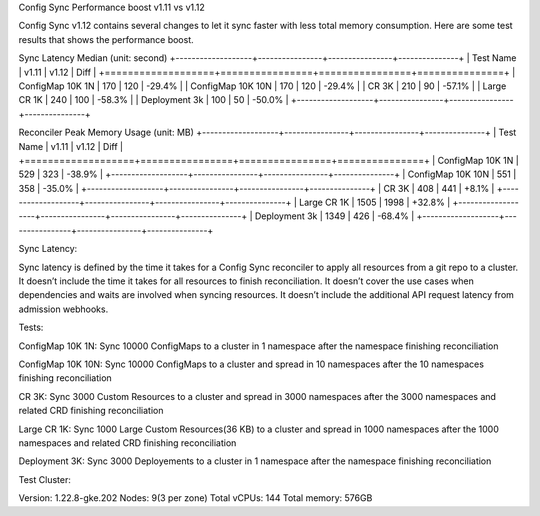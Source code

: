 Config Sync Performance boost v1.11 vs v1.12

Config Sync v1.12 contains several changes to let it sync faster with less total memory consumption. Here are some test results that shows the performance boost.

Sync Latency Median (unit: second)
+-------------------+----------------+----------------+---------------+
| Test Name         |         v1.11  |         v1.12  |         Diff  |
+===================+================+================+===============+
| ConfigMap 10K 1N  |          170   |          120   |       -29.4%  |
| ConfigMap 10K 10N |          170   |          120   |       -29.4%  |
| CR 3K             |          210   |           90   |       -57.1%  |
| Large CR 1K       |          240   |          100   |       -58.3%  |
| Deployment 3k     |          100   |           50   |       -50.0%  |
+-------------------+----------------+----------------+---------------+

Reconciler Peak Memory Usage (unit: MB)
+-------------------+----------------+----------------+---------------+
| Test Name         |         v1.11  |         v1.12  |         Diff  |
+===================+================+================+===============+
| ConfigMap 10K 1N  |          529   |          323   |       -38.9%  |
+-------------------+----------------+----------------+---------------+
| ConfigMap 10K 10N |          551   |          358   |       -35.0%  |
+-------------------+----------------+----------------+---------------+
| CR 3K             |          408   |          441   |       +8.1%   |
+-------------------+----------------+----------------+---------------+
| Large CR 1K       |         1505   |         1998   |       +32.8%  |
+-------------------+----------------+----------------+---------------+
| Deployment 3k     |         1349   |          426   |       -68.4%  |
+-------------------+----------------+----------------+---------------+



Sync Latency:

Sync latency is defined by the time it takes for a Config Sync reconciler to apply all resources from a git repo to a cluster.
It doesn’t include the time it takes for all resources to finish reconciliation.
It doesn’t cover the use cases when dependencies and waits are involved when syncing resources.
It doesn’t include the additional API request latency from admission webhooks.


Tests:

ConfigMap 10K 1N: Sync 10000 ConfigMaps to a cluster in 1 namespace after the namespace finishing reconciliation

ConfigMap 10K 10N: Sync 10000 ConfigMaps to a cluster and spread in 10 namespaces after the 10 namespaces finishing reconciliation

CR 3K: Sync 3000 Custom Resources to a cluster and spread in 3000 namespaces after the 3000 namespaces and related CRD finishing reconciliation

Large CR 1K: Sync 1000 Large Custom Resources(36 KB) to a cluster and spread in 1000 namespaces after the 1000 namespaces and related CRD finishing reconciliation

Deployment 3K: Sync 3000 Deployements to a cluster in 1 namespace after the namespace finishing reconciliation


Test Cluster:

Version: 1.22.8-gke.202
Nodes: 9(3 per zone)
Total vCPUs: 144
Total memory: 576GB